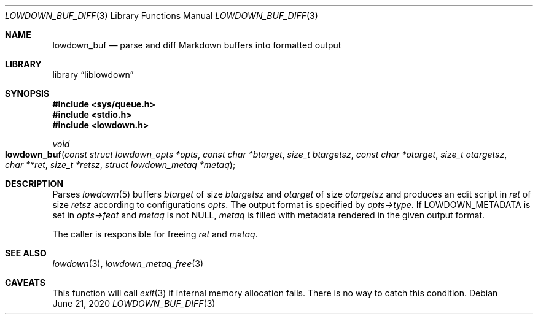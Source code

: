 .\"	$Id: lowdown_buf_diff.3,v 1.3 2020/06/21 08:16:10 kristaps Exp $
.\"
.\" Copyright (c) 2018, 2020 Kristaps Dzonsons <kristaps@bsd.lv>
.\"
.\" Permission to use, copy, modify, and distribute this software for any
.\" purpose with or without fee is hereby granted, provided that the above
.\" copyright notice and this permission notice appear in all copies.
.\"
.\" THE SOFTWARE IS PROVIDED "AS IS" AND THE AUTHOR DISCLAIMS ALL WARRANTIES
.\" WITH REGARD TO THIS SOFTWARE INCLUDING ALL IMPLIED WARRANTIES OF
.\" MERCHANTABILITY AND FITNESS. IN NO EVENT SHALL THE AUTHOR BE LIABLE FOR
.\" ANY SPECIAL, DIRECT, INDIRECT, OR CONSEQUENTIAL DAMAGES OR ANY DAMAGES
.\" WHATSOEVER RESULTING FROM LOSS OF USE, DATA OR PROFITS, WHETHER IN AN
.\" ACTION OF CONTRACT, NEGLIGENCE OR OTHER TORTIOUS ACTION, ARISING OUT OF
.\" OR IN CONNECTION WITH THE USE OR PERFORMANCE OF THIS SOFTWARE.
.\"
.Dd $Mdocdate: June 21 2020 $
.Dt LOWDOWN_BUF_DIFF 3
.Os
.Sh NAME
.Nm lowdown_buf
.Nd parse and diff Markdown buffers into formatted output
.Sh LIBRARY
.Lb liblowdown
.Sh SYNOPSIS
.In sys/queue.h
.In stdio.h
.In lowdown.h
.Ft void
.Fo lowdown_buf
.Fa "const struct lowdown_opts *opts"
.Fa "const char *btarget"
.Fa "size_t btargetsz"
.Fa "const char *otarget"
.Fa "size_t otargetsz"
.Fa "char **ret"
.Fa "size_t *retsz"
.Fa "struct lowdown_metaq *metaq"
.Fc
.Sh DESCRIPTION
Parses
.Xr lowdown 5
buffers
.Fa btarget
of size
.Fa btargetsz
and
.Fa otarget
of size
.Fa otargetsz
and produces an edit script in
.Fa ret
of size
.Fa retsz
according to configurations
.Fa opts .
The output format is specified by
.Fa opts->type .
If
.Dv LOWDOWN_METADATA
is set in
.Fa opts->feat
and
.Fa metaq
is not
.Dv NULL ,
.Fa metaq
is filled with metadata rendered in the given output format.
.Pp
The caller is responsible for freeing
.Fa ret
and
.Fa metaq .
.Sh SEE ALSO
.Xr lowdown 3 ,
.Xr lowdown_metaq_free 3
.Sh CAVEATS
This function will call
.Xr exit 3
if internal memory allocation fails.
There is no way to catch this condition.
